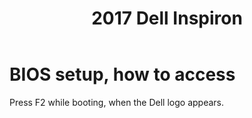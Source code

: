 :PROPERTIES:
:ID:       42edb3af-cb79-44bd-96f6-9f54603cc369
:END:
#+title: 2017 Dell Inspiron
* BIOS setup, how to access
  Press F2 while booting, when the Dell logo appears.
